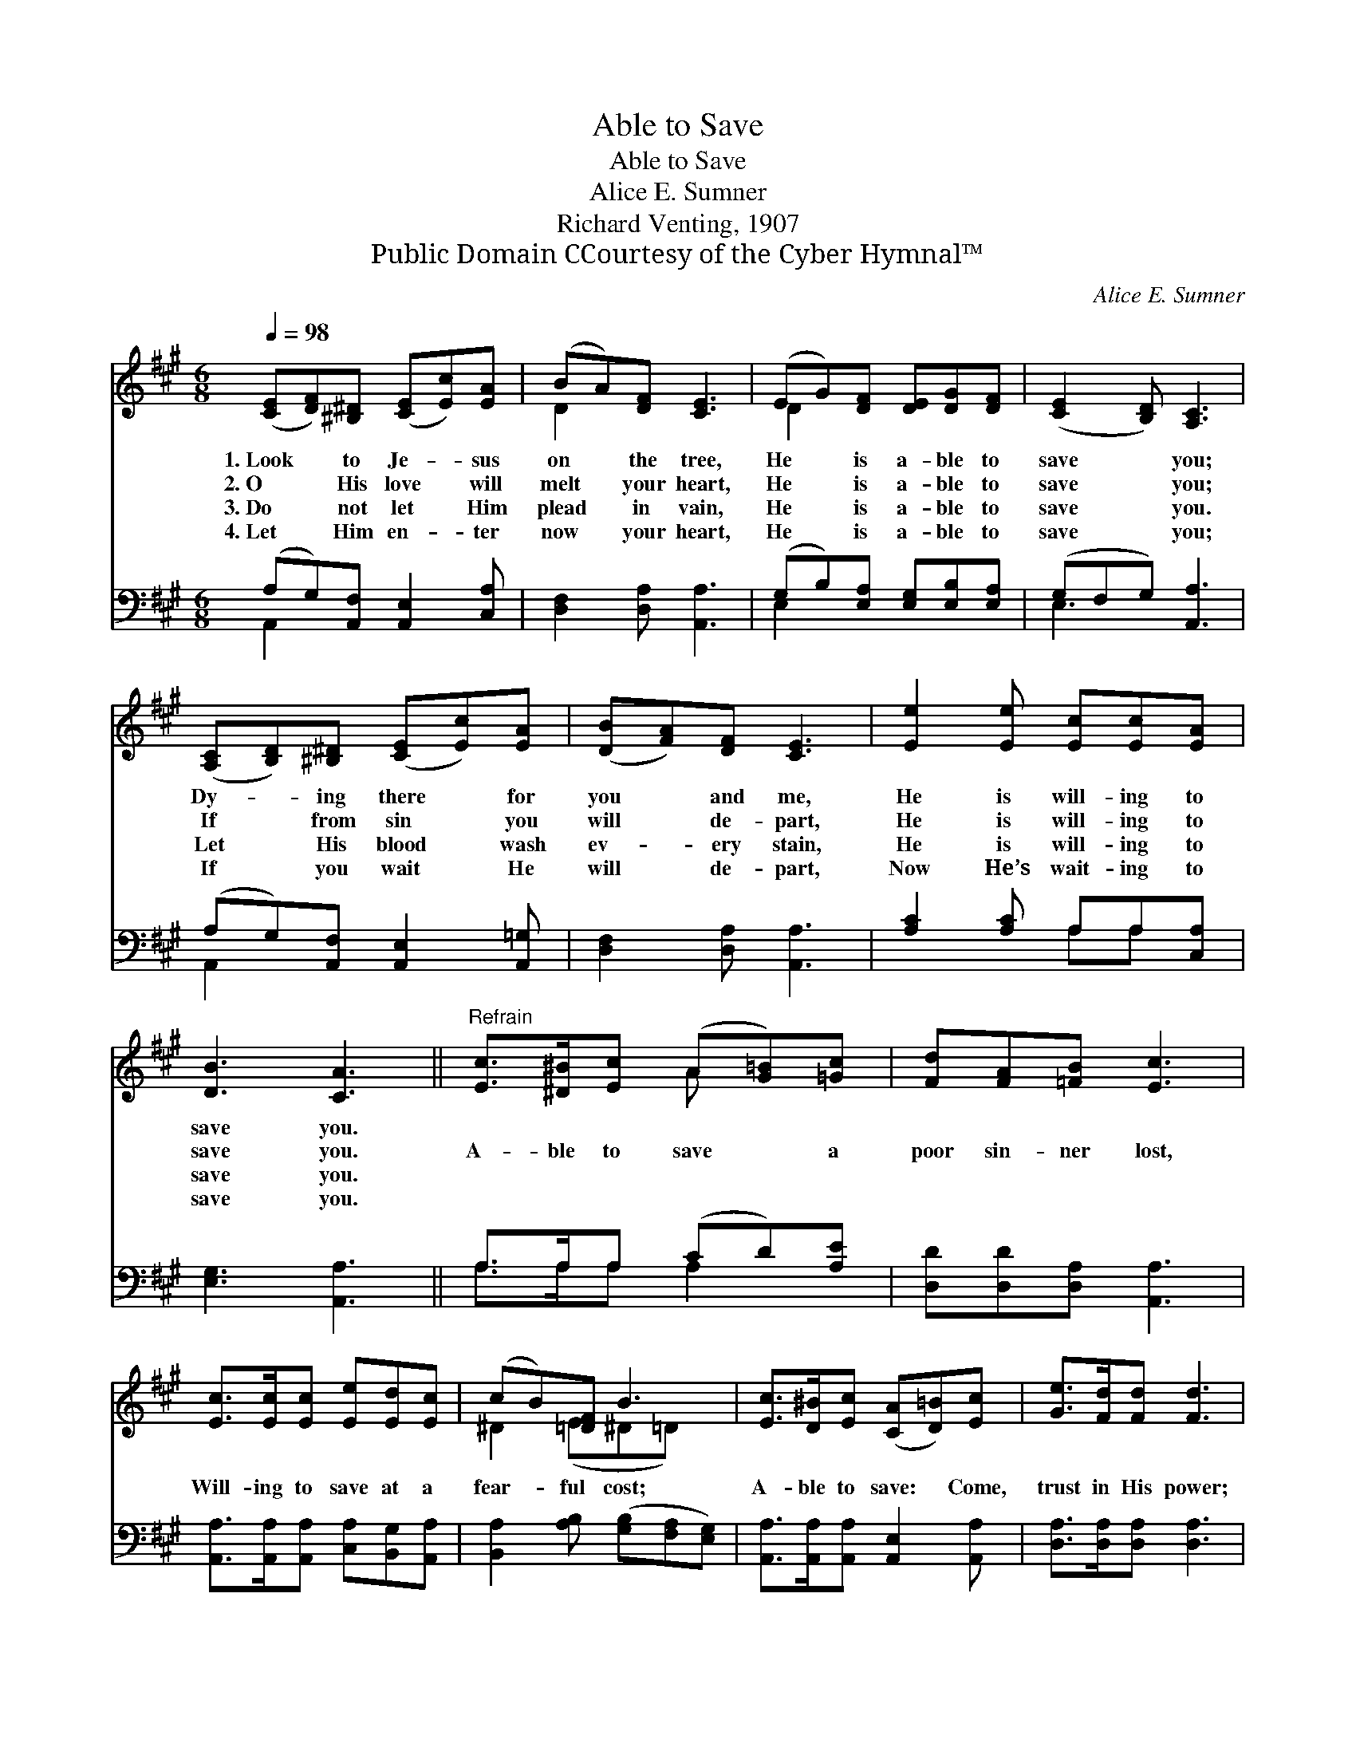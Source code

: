 X:1
T:Able to Save
T:Able to Save
T:Alice E. Sumner
T:Richard Venting, 1907
T:Public Domain CCourtesy of the Cyber Hymnal™
C:Alice E. Sumner
Z:Public Domain
Z:CCourtesy of the Cyber Hymnal™
%%score ( 1 2 ) ( 3 4 )
L:1/8
Q:1/4=98
M:6/8
K:A
V:1 treble 
V:2 treble 
V:3 bass 
V:4 bass 
V:1
 ([CE][DF])[^B,^D] ([CE][Ec])[EA] | (BA)[DF] [CE]3 | (EG)[DF] [DE][DG][DF] | ([CE]2 [B,D]) [A,C]3 | %4
w: 1.~Look * to Je- * sus|on * the tree,|He * is a- ble to|save * you;|
w: 2.~O * His love * will|melt * your heart,|He * is a- ble to|save * you;|
w: 3.~Do * not let * Him|plead * in vain,|He * is a- ble to|save * you.|
w: 4.~Let * Him en- * ter|now * your heart,|He * is a- ble to|save * you;|
 ([A,C][B,D])[^B,^D] ([CE][Ec])[EA] | ([DB][FA])[DF] [CE]3 | [Ee]2 [Ee] [Ec][Ec][EA] | %7
w: Dy- * ing there * for|you * and me,|He is will- ing to|
w: If * from sin * you|will * de- part,|He is will- ing to|
w: Let * His blood * wash|ev- * ery stain,|He is will- ing to|
w: If * you wait * He|will * de- part,|Now He’s wait- ing to|
 [DB]3 [CA]3 ||"^Refrain" [Ec]>[^D^B][Ec] (A[G=B])[=Gc] | [Fd][FA][=FB] [Ec]3 | %10
w: save you.|||
w: save you.|A- ble to save * a|poor sin- ner lost,|
w: save you.|||
w: save you.|||
 [Ec]>[Ec][Ec] [Ee][Ed][Ec] | (cB)[=DF] B3 | [Ec]>[D^B][Ec] ([CA][D=B])[Ec] | [Ge]>[Fd][Fd] [Fd]3 | %14
w: ||||
w: Will- ing to save at a|fear- * ful cost;|A- ble to save: * Come,|trust in His power;|
w: ||||
w: ||||
 [=CA][CG][CF] ([^CE][Ec])[CA] | (B>A)[DG] [CA]3 |] %16
w: ||
w: Will- ing to save * this|ve- * ry hour.|
w: ||
w: ||
V:2
 x6 | D2 x4 | D2 x4 | x6 | x6 | x6 | x6 | x6 || x3 A x2 | x6 | x6 | ^D2 (E^D=D) x | x6 | x6 | x6 | %15
 D2 x4 |] %16
V:3
 (A,G,)[A,,F,] [A,,E,]2 [C,A,] | [D,F,]2 [D,A,] [A,,A,]3 | (G,B,)[E,A,] [E,G,][E,B,][E,A,] | %3
 (G,F,G,) [A,,A,]3 | (A,G,)[A,,F,] [A,,E,]2 [A,,=G,] | [D,F,]2 [D,A,] [A,,A,]3 | %6
 [A,C]2 [A,C] A,A,[C,A,] | [E,G,]3 [A,,A,]3 || A,>A,A, (CD)[A,E] | [D,D][D,D][D,A,] [A,,A,]3 | %10
 [A,,A,]>[A,,A,][A,,A,] [C,A,][B,,G,][A,,A,] | [B,,A,]2 [A,B,] ([G,B,][F,A,][E,G,]) | %12
 [A,,A,]>[A,,A,][A,,A,] [A,,E,]2 [A,,A,] | [D,A,]>[D,A,][D,A,] [D,A,]3 | %14
 [^D,F,][D,G,][D,A,] (A,E,)[E,A,] | (G,>A,)[E,B,] [A,,A,]3 |] %16
V:4
 A,,2 x4 | x6 | E,2 x4 | E,3 x3 | A,,2 x4 | x6 | x3 A,A, x | x6 || A,>A,A, A,2 x | x6 | x6 | x6 | %12
 x6 | x6 | x3 E,2 x | E,2 x4 |] %16

